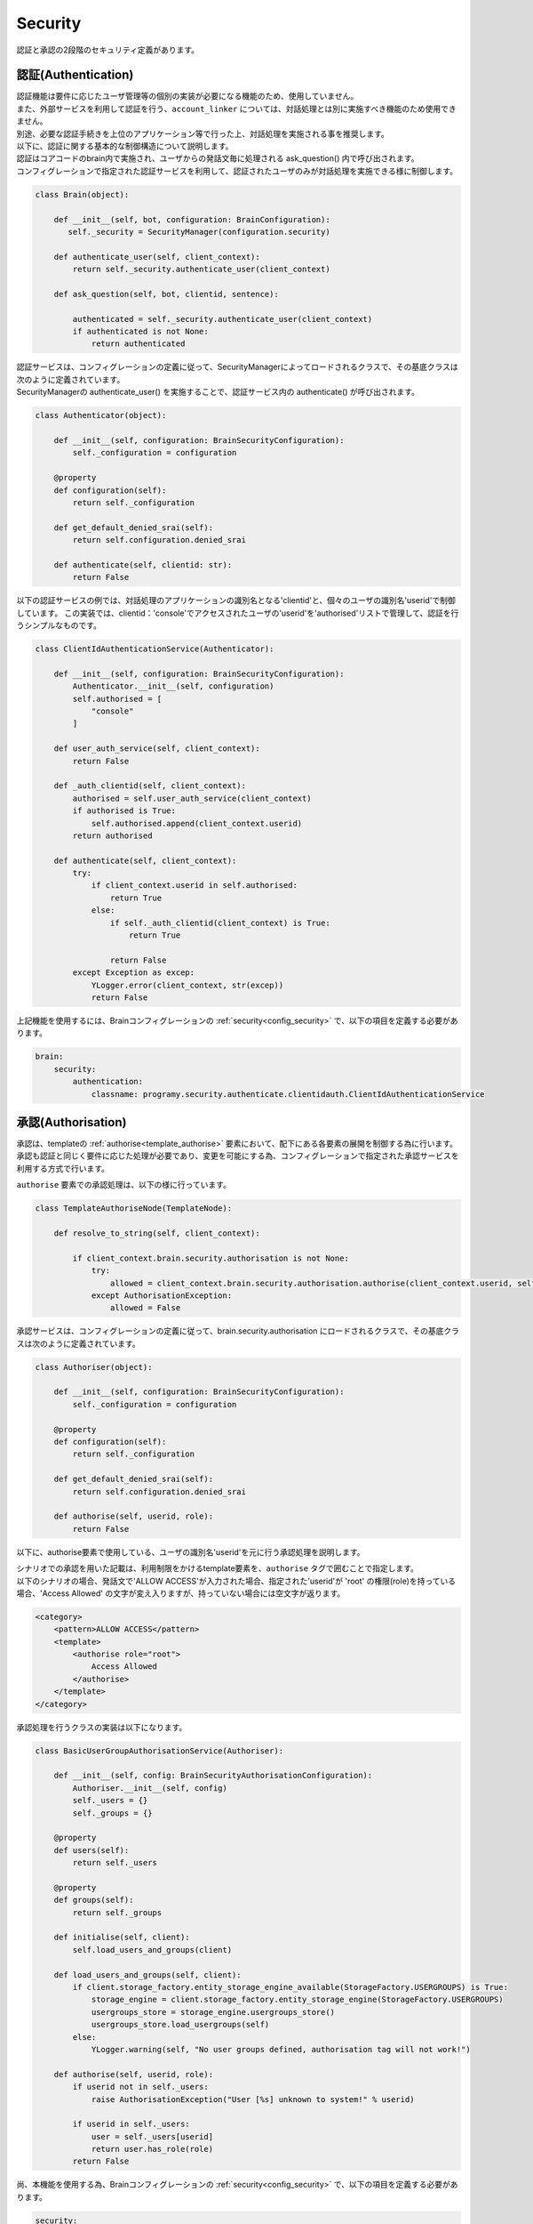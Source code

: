 Security
============================

認証と承認の2段階のセキュリティ定義があります。

認証(Authentication)
----------------------------

| 認証機能は要件に応じたユーザ管理等の個別の実装が必要になる機能のため、使用していません。
| また、外部サービスを利用して認証を行う、``account_linker`` については、対話処理とは別に実施すべき機能のため使用できません。
| 別途、必要な認証手続きを上位のアプリケーション等で行った上、対話処理を実施される事を推奨します。

| 以下に、認証に関する基本的な制御構造について説明します。
| 認証はコアコードのbrain内で実施され、ユーザからの発話文毎に処理される ask_question() 内で呼び出されます。
| コンフィグレーションで指定された認証サービスを利用して、認証されたユーザのみが対話処理を実施できる様に制御します。

.. code:: python

   class Brain(object):

       def __init__(self, bot, configuration: BrainConfiguration):
          self._security = SecurityManager(configuration.security)

       def authenticate_user(self, client_context):
           return self._security.authenticate_user(client_context)

       def ask_question(self, bot, clientid, sentence):

           authenticated = self._security.authenticate_user(client_context)
           if authenticated is not None:
               return authenticated

| 認証サービスは、コンフィグレーションの定義に従って、SecurityManagerによってロードされるクラスで、その基底クラスは次のように定義されています。
| SecurityManagerの authenticate_user() を実施することで、認証サービス内の authenticate() が呼び出されます。

.. code:: python

   class Authenticator(object):

       def __init__(self, configuration: BrainSecurityConfiguration):
           self._configuration = configuration

       @property
       def configuration(self):
           return self._configuration

       def get_default_denied_srai(self):
           return self.configuration.denied_srai

       def authenticate(self, clientid: str):
           return False

以下の認証サービスの例では、対話処理のアプリケーションの識別名となる'clientid'と、個々のユーザの識別名'userid'で制御しています。
この実装では、clientid：'console'でアクセスされたユーザの'userid'を'authorised'リストで管理して、認証を行うシンプルなものです。

.. code:: python

   class ClientIdAuthenticationService(Authenticator):

       def __init__(self, configuration: BrainSecurityConfiguration):
           Authenticator.__init__(self, configuration)
           self.authorised = [
               "console"
           ]

       def user_auth_service(self, client_context):
           return False

       def _auth_clientid(self, client_context):
           authorised = self.user_auth_service(client_context)
           if authorised is True:
               self.authorised.append(client_context.userid)
           return authorised

       def authenticate(self, client_context):
           try:
               if client_context.userid in self.authorised:
                   return True
               else:
                   if self._auth_clientid(client_context) is True:
                       return True

                   return False
           except Exception as excep:
               YLogger.error(client_context, str(excep))
               return False

上記機能を使用するには、Brainコンフィグレーションの :ref:`security<config_security>` で、以下の項目を定義する必要があります。

.. code:: yaml

   brain:
       security:
           authentication:
               classname: programy.security.authenticate.clientidauth.ClientIdAuthenticationService
    

.. _security_authorisation:

承認(Authorisation)
----------------------------

| 承認は、templateの :ref:`authorise<template_authorise>` 要素において、配下にある各要素の展開を制御する為に行います。
| 承認も認証と同じく要件に応じた処理が必要であり、変更を可能にする為、コンフィグレーションで指定された承認サービスを利用する方式で行います。

``authorise`` 要素での承認処理は、以下の様に行っています。

.. code:: python

   class TemplateAuthoriseNode(TemplateNode):

       def resolve_to_string(self, client_context):

           if client_context.brain.security.authorisation is not None:
               try:
                   allowed = client_context.brain.security.authorisation.authorise(client_context.userid, self.role)
               except AuthorisationException:
                   allowed = False

承認サービスは、コンフィグレーションの定義に従って、brain.security.authorisation にロードされるクラスで、その基底クラスは次のように定義されています。

.. code:: python

   class Authoriser(object):

       def __init__(self, configuration: BrainSecurityConfiguration):
           self._configuration = configuration

       @property
       def configuration(self):
           return self._configuration

       def get_default_denied_srai(self):
           return self.configuration.denied_srai

       def authorise(self, userid, role):
           return False


以下に、authorise要素で使用している、ユーザの識別名'userid'を元に行う承認処理を説明します。

| シナリオでの承認を用いた記載は、利用制限をかけるtemplate要素を、``authorise`` タグで囲むことで指定します。
| 以下のシナリオの場合、発話文で'ALLOW ACCESS'が入力された場合、指定された'userid'が 'root' の権限(role)を持っている場合、'Access Allowed' の文字が変え入りますが、持っていない場合には空文字が返ります。

.. code:: xml

       <category>
           <pattern>ALLOW ACCESS</pattern>
           <template>
               <authorise role="root">
                   Access Allowed
               </authorise>
           </template>
       </category>

承認処理を行うクラスの実装は以下になります。

.. code:: python

   class BasicUserGroupAuthorisationService(Authoriser):

       def __init__(self, config: BrainSecurityAuthorisationConfiguration):
           Authoriser.__init__(self, config)
           self._users = {}
           self._groups = {}

       @property
       def users(self):
           return self._users

       @property
       def groups(self):
           return self._groups

       def initialise(self, client):
           self.load_users_and_groups(client)

       def load_users_and_groups(self, client):
           if client.storage_factory.entity_storage_engine_available(StorageFactory.USERGROUPS) is True:
               storage_engine = client.storage_factory.entity_storage_engine(StorageFactory.USERGROUPS)
               usergroups_store = storage_engine.usergroups_store()
               usergroups_store.load_usergroups(self)
           else:
               YLogger.warning(self, "No user groups defined, authorisation tag will not work!")

       def authorise(self, userid, role):
           if userid not in self._users:
               raise AuthorisationException("User [%s] unknown to system!" % userid)

           if userid in self._users:
               user = self._users[userid]
               return user.has_role(role)
           return False

尚、本機能を使用する為、Brainコンフィグレーションの :ref:`security<config_security>` で、以下の項目を定義する必要があります。

.. code:: yaml

       security:
           authorisation:
               classname: programy.security.authorise.usergroupsauthorisor.BasicUserGroupAuthorisationService
               denied_srai: AUTHORISATION_FAILED
               denied_text: Access Denied!

　※ ``denied_srai`` 、 ``denied_text`` は、認証失敗時の動作に関するオプションです。


.. _security_usergroups:

ユーザグループファイル
^^^^^^^^^^^^^^^^^^^^^^^^^^^^^^^^^^^^^^^^^^^

| 承認処理を制御するために、ユーザ（userId）と権限（role）の関係を定義するものが、Storageの :ref:`usergroupsエンティティ<storage_entity>` で指定したファイルになります。
| 定義は、yaml形式で行います。基本的な記述形式は、以下の２つの形式になります。

１つ目は、ユーザ毎に権限を記載する方式です。

.. code:: yaml

   users:
     ユーザ名:
       roles: 権限名リスト

２つ目は、グループ名を規定し、グループ毎に権限を指定し、該当するユーザ名を列記する方式です。

.. code:: yaml

   groups:
     グループ名:
       roles: 権限名リスト
       users: ユーザ名リスト


以下の例では、'administrator'の権限は'rootと'user'、'others'の権限は'user'、そして、'guest1'と'guest2'の権限は'guest'になります。

設定例

.. code:: yaml

   users:
     administrator:
       roles: root, user
     others:
       roles: user

   groups:
      general:
         users: guest1, guest2
         roles: guest

| また、groupsを子タグで指定することで関係付けができるため、以下の様な指定も可能です。
| この場合には、結果的に、'console'の権限は'user'に加えて、'root'、'admin'、’system'、'ask'が設定されます。

設定例

.. code:: yaml

   users:
     console:
       roles: user
       groups: sysadmin

   groups:
     sysadmin:
       roles: root, admin, system
       groups: user
     user:
       roles: ask

| 尚、グループを関係付けて記述した場合、最終的にユーザに対する権限が指定されないことがあります。基本的な記法をベースとしたシンプルな記述を推奨します。
| 又、記述純情に関係なく``users`` 定義の展開を先に行う為、``users`` 定義でユーザの権限を指定している場合、``groups`` 定義で同じユーザに別の権限を指定しても、``users`` での指定が優先されます。

